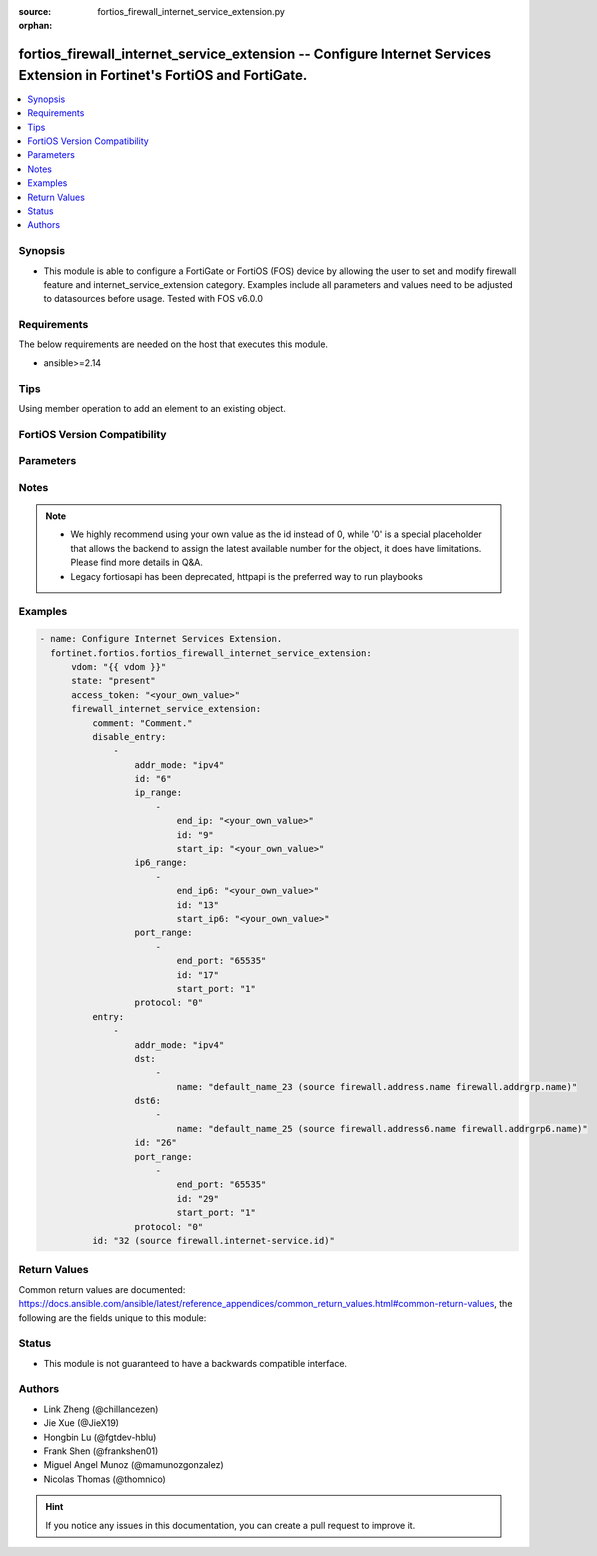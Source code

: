 :source: fortios_firewall_internet_service_extension.py

:orphan:

.. fortios_firewall_internet_service_extension:

fortios_firewall_internet_service_extension -- Configure Internet Services Extension in Fortinet's FortiOS and FortiGate.
+++++++++++++++++++++++++++++++++++++++++++++++++++++++++++++++++++++++++++++++++++++++++++++++++++++++++++++++++++++++++

.. versionadded:: 2.0.0

.. contents::
   :local:
   :depth: 1


Synopsis
--------
- This module is able to configure a FortiGate or FortiOS (FOS) device by allowing the user to set and modify firewall feature and internet_service_extension category. Examples include all parameters and values need to be adjusted to datasources before usage. Tested with FOS v6.0.0



Requirements
------------
The below requirements are needed on the host that executes this module.

- ansible>=2.14


Tips
----
Using member operation to add an element to an existing object.

FortiOS Version Compatibility
-----------------------------


.. raw:: html

 <br>
 <table border="1">
 <tr>
 <td></td><td colspan="1">Supported Version Ranges</td>
 </tr>
 <tr>
 <td>fortios_firewall_internet_service_extension</td>
 <td><code class="docutils literal notranslate">v6.2.0 -> latest </code></td>
 </tr>
 </table>
 <p>



Parameters
----------


.. raw:: html

    <ul>
    <li> <span class="li-head">access_token</span> - Token-based authentication. Generated from GUI of Fortigate. <span class="li-normal">type: str</span> <span class="li-required">required: false</span> </li>
    <li> <span class="li-head">enable_log</span> - Enable/Disable logging for task. <span class="li-normal">type: bool</span> <span class="li-required">required: false</span> <span class="li-normal">default: False</span> </li>
    <li> <span class="li-head">vdom</span> - Virtual domain, among those defined previously. A vdom is a virtual instance of the FortiGate that can be configured and used as a different unit. <span class="li-normal">type: str</span> <span class="li-normal">default: root</span> </li>
    <li> <span class="li-head">member_path</span> - Member attribute path to operate on. <span class="li-normal">type: str</span> </li>
    <li> <span class="li-head">member_state</span> - Add or delete a member under specified attribute path. <span class="li-normal">type: str</span> <span class="li-normal">choices: present, absent</span> </li>
    <li> <span class="li-head">state</span> - Indicates whether to create or remove the object. <span class="li-normal">type: str</span> <span class="li-required">required: true</span> <span class="li-normal">choices: present, absent</span> </li>
    <li> <span class="li-head">firewall_internet_service_extension</span> - Configure Internet Services Extension. <span class="li-normal">type: dict</span>
 <a id='label0' href="javascript:ContentClick('label1', 'label0');" onmouseover="ContentPreview('label1');" onmouseout="ContentUnpreview('label1');" title="click to collapse or expand..."> more... </a>
 <div id="label1" style="display:none">
 <table border="1">
 <tr>
 <td></td><td colspan="1">Supported Version Ranges</td>
 </tr>
 <tr>
 <td>firewall_internet_service_extension</td>
 <td><code class="docutils literal notranslate">v6.2.0 -> latest </code></td>
 </tr>
 </table>
 </div>
 </li>
        <ul class="ul-self">
        <li> <span class="li-head">comment</span> - Comment. <span class="li-normal">type: str</span>
 <a id='label2' href="javascript:ContentClick('label3', 'label2');" onmouseover="ContentPreview('label3');" onmouseout="ContentUnpreview('label3');" title="click to collapse or expand..."> more... </a>
 <div id="label3" style="display:none">
 <table border="1">
 <tr>
 <td></td>
 <td colspan="1">Supported Version Ranges</td>
 </tr>
 <tr>
 <td>comment</td>
 <td><code class="docutils literal notranslate">v6.2.0 -> latest </code></td>
 </tr>
 </table>
 </div>
 </li>
        <li> <span class="li-head">disable_entry</span> - Disable entries in the Internet Service database. <span class="li-normal">type: list</span> <span style="font-family:'Courier New'" class="li-required">member_path: disable_entry:id</span>
 <a id='label4' href="javascript:ContentClick('label5', 'label4');" onmouseover="ContentPreview('label5');" onmouseout="ContentUnpreview('label5');" title="click to collapse or expand..."> more... </a>
 <div id="label5" style="display:none">
 <table border="1">
 <tr>
 <td></td><td colspan="1">Supported Version Ranges</td>
 </tr>
 <tr>
 <td>disable_entry</td>
 <td><code class="docutils literal notranslate">v6.2.0 -> latest </code></td>
 </tr>
 </table>
 </div>
 </li>
            <ul class="ul-self">
            <li> <span class="li-head">addr_mode</span> - Address mode (IPv4 or IPv6). <span class="li-normal">type: str</span> <span class="li-normal">choices: ipv4, ipv6</span>
 <a id='label6' href="javascript:ContentClick('label7', 'label6');" onmouseover="ContentPreview('label7');" onmouseout="ContentUnpreview('label7');" title="click to collapse or expand..."> more... </a>
 <div id="label7" style="display:none">
 <table border="1">
 <tr>
 <td></td>
 <td colspan="1">Supported Version Ranges</td>
 </tr>
 <tr>
 <td>addr_mode</td>
 <td><code class="docutils literal notranslate">v7.2.1 -> latest </code></td>
 </tr>
 <tr>
 <td>[ipv4]</td>
 <td><code class="docutils literal notranslate">v6.0.0 -> latest</code></td> <tr>
 <td>[ipv6]</td>
 <td><code class="docutils literal notranslate">v6.0.0 -> latest</code></td> </table>
 </div>
 </li>
            <li> <span class="li-head">id</span> - Disable entry ID. see <a href='#notes'>Notes</a>. <span class="li-normal">type: int</span> <span class="li-required">required: true</span>
 <a id='label8' href="javascript:ContentClick('label9', 'label8');" onmouseover="ContentPreview('label9');" onmouseout="ContentUnpreview('label9');" title="click to collapse or expand..."> more... </a>
 <div id="label9" style="display:none">
 <table border="1">
 <tr>
 <td></td>
 <td colspan="1">Supported Version Ranges</td>
 </tr>
 <tr>
 <td>id</td>
 <td><code class="docutils literal notranslate">v6.2.0 -> latest </code></td>
 </tr>
 </table>
 </div>
 </li>
            <li> <span class="li-head">ip_range</span> - IPv4 ranges in the disable entry. <span class="li-normal">type: list</span> <span style="font-family:'Courier New'" class="li-required">member_path: disable_entry:id/ip_range:id</span>
 <a id='label10' href="javascript:ContentClick('label11', 'label10');" onmouseover="ContentPreview('label11');" onmouseout="ContentUnpreview('label11');" title="click to collapse or expand..."> more... </a>
 <div id="label11" style="display:none">
 <table border="1">
 <tr>
 <td></td><td colspan="1">Supported Version Ranges</td>
 </tr>
 <tr>
 <td>ip_range</td>
 <td><code class="docutils literal notranslate">v6.2.0 -> latest </code></td>
 </tr>
 </table>
 </div>
 </li>
                <ul class="ul-self">
                <li> <span class="li-head">end_ip</span> - End IPv4 address. <span class="li-normal">type: str</span>
 <a id='label12' href="javascript:ContentClick('label13', 'label12');" onmouseover="ContentPreview('label13');" onmouseout="ContentUnpreview('label13');" title="click to collapse or expand..."> more... </a>
 <div id="label13" style="display:none">
 <table border="1">
 <tr>
 <td></td>
 <td colspan="1">Supported Version Ranges</td>
 </tr>
 <tr>
 <td>end_ip</td>
 <td><code class="docutils literal notranslate">v6.2.0 -> latest </code></td>
 </tr>
 </table>
 </div>
 </li>
                <li> <span class="li-head">id</span> - Disable entry range ID. see <a href='#notes'>Notes</a>. <span class="li-normal">type: int</span> <span class="li-required">required: true</span>
 <a id='label14' href="javascript:ContentClick('label15', 'label14');" onmouseover="ContentPreview('label15');" onmouseout="ContentUnpreview('label15');" title="click to collapse or expand..."> more... </a>
 <div id="label15" style="display:none">
 <table border="1">
 <tr>
 <td></td>
 <td colspan="1">Supported Version Ranges</td>
 </tr>
 <tr>
 <td>id</td>
 <td><code class="docutils literal notranslate">v6.2.0 -> latest </code></td>
 </tr>
 </table>
 </div>
 </li>
                <li> <span class="li-head">start_ip</span> - Start IPv4 address. <span class="li-normal">type: str</span>
 <a id='label16' href="javascript:ContentClick('label17', 'label16');" onmouseover="ContentPreview('label17');" onmouseout="ContentUnpreview('label17');" title="click to collapse or expand..."> more... </a>
 <div id="label17" style="display:none">
 <table border="1">
 <tr>
 <td></td>
 <td colspan="1">Supported Version Ranges</td>
 </tr>
 <tr>
 <td>start_ip</td>
 <td><code class="docutils literal notranslate">v6.2.0 -> latest </code></td>
 </tr>
 </table>
 </div>
 </li>
                </ul>
            <li> <span class="li-head">ip6_range</span> - IPv6 ranges in the disable entry. <span class="li-normal">type: list</span> <span style="font-family:'Courier New'" class="li-required">member_path: disable_entry:id/ip6_range:id</span>
 <a id='label18' href="javascript:ContentClick('label19', 'label18');" onmouseover="ContentPreview('label19');" onmouseout="ContentUnpreview('label19');" title="click to collapse or expand..."> more... </a>
 <div id="label19" style="display:none">
 <table border="1">
 <tr>
 <td></td><td colspan="1">Supported Version Ranges</td>
 </tr>
 <tr>
 <td>ip6_range</td>
 <td><code class="docutils literal notranslate">v7.2.1 -> latest </code></td>
 </tr>
 </table>
 </div>
 </li>
                <ul class="ul-self">
                <li> <span class="li-head">end_ip6</span> - End IPv6 address. <span class="li-normal">type: str</span>
 <a id='label20' href="javascript:ContentClick('label21', 'label20');" onmouseover="ContentPreview('label21');" onmouseout="ContentUnpreview('label21');" title="click to collapse or expand..."> more... </a>
 <div id="label21" style="display:none">
 <table border="1">
 <tr>
 <td></td>
 <td colspan="1">Supported Version Ranges</td>
 </tr>
 <tr>
 <td>end_ip6</td>
 <td><code class="docutils literal notranslate">v7.2.1 -> latest </code></td>
 </tr>
 </table>
 </div>
 </li>
                <li> <span class="li-head">id</span> - Disable entry range ID. see <a href='#notes'>Notes</a>. <span class="li-normal">type: int</span> <span class="li-required">required: true</span>
 <a id='label22' href="javascript:ContentClick('label23', 'label22');" onmouseover="ContentPreview('label23');" onmouseout="ContentUnpreview('label23');" title="click to collapse or expand..."> more... </a>
 <div id="label23" style="display:none">
 <table border="1">
 <tr>
 <td></td>
 <td colspan="1">Supported Version Ranges</td>
 </tr>
 <tr>
 <td>id</td>
 <td><code class="docutils literal notranslate">v7.2.1 -> latest </code></td>
 </tr>
 </table>
 </div>
 </li>
                <li> <span class="li-head">start_ip6</span> - Start IPv6 address. <span class="li-normal">type: str</span>
 <a id='label24' href="javascript:ContentClick('label25', 'label24');" onmouseover="ContentPreview('label25');" onmouseout="ContentUnpreview('label25');" title="click to collapse or expand..."> more... </a>
 <div id="label25" style="display:none">
 <table border="1">
 <tr>
 <td></td>
 <td colspan="1">Supported Version Ranges</td>
 </tr>
 <tr>
 <td>start_ip6</td>
 <td><code class="docutils literal notranslate">v7.2.1 -> latest </code></td>
 </tr>
 </table>
 </div>
 </li>
                </ul>
            <li> <span class="li-head">port_range</span> - Port ranges in the disable entry. <span class="li-normal">type: list</span> <span style="font-family:'Courier New'" class="li-required">member_path: disable_entry:id/port_range:id</span>
 <a id='label26' href="javascript:ContentClick('label27', 'label26');" onmouseover="ContentPreview('label27');" onmouseout="ContentUnpreview('label27');" title="click to collapse or expand..."> more... </a>
 <div id="label27" style="display:none">
 <table border="1">
 <tr>
 <td></td><td colspan="1">Supported Version Ranges</td>
 </tr>
 <tr>
 <td>port_range</td>
 <td><code class="docutils literal notranslate">v6.2.0 -> latest </code></td>
 </tr>
 </table>
 </div>
 </li>
                <ul class="ul-self">
                <li> <span class="li-head">end_port</span> - Ending TCP/UDP/SCTP destination port (0 to 65535). <span class="li-normal">type: int</span>
 <a id='label28' href="javascript:ContentClick('label29', 'label28');" onmouseover="ContentPreview('label29');" onmouseout="ContentUnpreview('label29');" title="click to collapse or expand..."> more... </a>
 <div id="label29" style="display:none">
 <table border="1">
 <tr>
 <td></td>
 <td colspan="1">Supported Version Ranges</td>
 </tr>
 <tr>
 <td>end_port</td>
 <td><code class="docutils literal notranslate">v6.2.0 -> latest </code></td>
 </tr>
 </table>
 </div>
 </li>
                <li> <span class="li-head">id</span> - Custom entry port range ID. see <a href='#notes'>Notes</a>. <span class="li-normal">type: int</span> <span class="li-required">required: true</span>
 <a id='label30' href="javascript:ContentClick('label31', 'label30');" onmouseover="ContentPreview('label31');" onmouseout="ContentUnpreview('label31');" title="click to collapse or expand..."> more... </a>
 <div id="label31" style="display:none">
 <table border="1">
 <tr>
 <td></td>
 <td colspan="1">Supported Version Ranges</td>
 </tr>
 <tr>
 <td>id</td>
 <td><code class="docutils literal notranslate">v6.2.0 -> latest </code></td>
 </tr>
 </table>
 </div>
 </li>
                <li> <span class="li-head">start_port</span> - Starting TCP/UDP/SCTP destination port (0 to 65535). <span class="li-normal">type: int</span>
 <a id='label32' href="javascript:ContentClick('label33', 'label32');" onmouseover="ContentPreview('label33');" onmouseout="ContentUnpreview('label33');" title="click to collapse or expand..."> more... </a>
 <div id="label33" style="display:none">
 <table border="1">
 <tr>
 <td></td>
 <td colspan="1">Supported Version Ranges</td>
 </tr>
 <tr>
 <td>start_port</td>
 <td><code class="docutils literal notranslate">v6.2.0 -> latest </code></td>
 </tr>
 </table>
 </div>
 </li>
                </ul>
            <li> <span class="li-head">protocol</span> - Integer value for the protocol type as defined by IANA (0 - 255). <span class="li-normal">type: int</span>
 <a id='label34' href="javascript:ContentClick('label35', 'label34');" onmouseover="ContentPreview('label35');" onmouseout="ContentUnpreview('label35');" title="click to collapse or expand..."> more... </a>
 <div id="label35" style="display:none">
 <table border="1">
 <tr>
 <td></td>
 <td colspan="1">Supported Version Ranges</td>
 </tr>
 <tr>
 <td>protocol</td>
 <td><code class="docutils literal notranslate">v6.2.0 -> latest </code></td>
 </tr>
 </table>
 </div>
 </li>
            </ul>
        <li> <span class="li-head">entry</span> - Entries added to the Internet Service extension database. <span class="li-normal">type: list</span> <span style="font-family:'Courier New'" class="li-required">member_path: entry:id</span>
 <a id='label36' href="javascript:ContentClick('label37', 'label36');" onmouseover="ContentPreview('label37');" onmouseout="ContentUnpreview('label37');" title="click to collapse or expand..."> more... </a>
 <div id="label37" style="display:none">
 <table border="1">
 <tr>
 <td></td><td colspan="1">Supported Version Ranges</td>
 </tr>
 <tr>
 <td>entry</td>
 <td><code class="docutils literal notranslate">v6.2.0 -> latest </code></td>
 </tr>
 </table>
 </div>
 </li>
            <ul class="ul-self">
            <li> <span class="li-head">addr_mode</span> - Address mode (IPv4 or IPv6). <span class="li-normal">type: str</span> <span class="li-normal">choices: ipv4, ipv6</span>
 <a id='label38' href="javascript:ContentClick('label39', 'label38');" onmouseover="ContentPreview('label39');" onmouseout="ContentUnpreview('label39');" title="click to collapse or expand..."> more... </a>
 <div id="label39" style="display:none">
 <table border="1">
 <tr>
 <td></td>
 <td colspan="1">Supported Version Ranges</td>
 </tr>
 <tr>
 <td>addr_mode</td>
 <td><code class="docutils literal notranslate">v7.2.1 -> latest </code></td>
 </tr>
 <tr>
 <td>[ipv4]</td>
 <td><code class="docutils literal notranslate">v6.0.0 -> latest</code></td> <tr>
 <td>[ipv6]</td>
 <td><code class="docutils literal notranslate">v6.0.0 -> latest</code></td> </table>
 </div>
 </li>
            <li> <span class="li-head">dst</span> - Destination address or address group name. <span class="li-normal">type: list</span> <span style="font-family:'Courier New'" class="li-required">member_path: entry:id/dst:name</span>
 <a id='label40' href="javascript:ContentClick('label41', 'label40');" onmouseover="ContentPreview('label41');" onmouseout="ContentUnpreview('label41');" title="click to collapse or expand..."> more... </a>
 <div id="label41" style="display:none">
 <table border="1">
 <tr>
 <td></td><td colspan="1">Supported Version Ranges</td>
 </tr>
 <tr>
 <td>dst</td>
 <td><code class="docutils literal notranslate">v6.2.0 -> latest </code></td>
 </tr>
 </table>
 </div>
 </li>
                <ul class="ul-self">
                <li> <span class="li-head">name</span> - Select the destination address or address group object from available options. Source firewall.address.name firewall .addrgrp.name. <span class="li-normal">type: str</span> <span class="li-required">required: true</span>
 <a id='label42' href="javascript:ContentClick('label43', 'label42');" onmouseover="ContentPreview('label43');" onmouseout="ContentUnpreview('label43');" title="click to collapse or expand..."> more... </a>
 <div id="label43" style="display:none">
 <table border="1">
 <tr>
 <td></td>
 <td colspan="1">Supported Version Ranges</td>
 </tr>
 <tr>
 <td>name</td>
 <td><code class="docutils literal notranslate">v6.2.0 -> latest </code></td>
 </tr>
 </table>
 </div>
 </li>
                </ul>
            <li> <span class="li-head">dst6</span> - Destination address6 or address6 group name. <span class="li-normal">type: list</span> <span style="font-family:'Courier New'" class="li-required">member_path: entry:id/dst6:name</span>
 <a id='label44' href="javascript:ContentClick('label45', 'label44');" onmouseover="ContentPreview('label45');" onmouseout="ContentUnpreview('label45');" title="click to collapse or expand..."> more... </a>
 <div id="label45" style="display:none">
 <table border="1">
 <tr>
 <td></td><td colspan="1">Supported Version Ranges</td>
 </tr>
 <tr>
 <td>dst6</td>
 <td><code class="docutils literal notranslate">v7.2.1 -> latest </code></td>
 </tr>
 </table>
 </div>
 </li>
                <ul class="ul-self">
                <li> <span class="li-head">name</span> - Select the destination address6 or address group object from available options. Source firewall.address6.name firewall .addrgrp6.name. <span class="li-normal">type: str</span> <span class="li-required">required: true</span>
 <a id='label46' href="javascript:ContentClick('label47', 'label46');" onmouseover="ContentPreview('label47');" onmouseout="ContentUnpreview('label47');" title="click to collapse or expand..."> more... </a>
 <div id="label47" style="display:none">
 <table border="1">
 <tr>
 <td></td>
 <td colspan="1">Supported Version Ranges</td>
 </tr>
 <tr>
 <td>name</td>
 <td><code class="docutils literal notranslate">v7.2.1 -> latest </code></td>
 </tr>
 </table>
 </div>
 </li>
                </ul>
            <li> <span class="li-head">id</span> - Entry ID(1-255). see <a href='#notes'>Notes</a>. <span class="li-normal">type: int</span> <span class="li-required">required: true</span>
 <a id='label48' href="javascript:ContentClick('label49', 'label48');" onmouseover="ContentPreview('label49');" onmouseout="ContentUnpreview('label49');" title="click to collapse or expand..."> more... </a>
 <div id="label49" style="display:none">
 <table border="1">
 <tr>
 <td></td>
 <td colspan="1">Supported Version Ranges</td>
 </tr>
 <tr>
 <td>id</td>
 <td><code class="docutils literal notranslate">v6.2.0 -> latest </code></td>
 </tr>
 </table>
 </div>
 </li>
            <li> <span class="li-head">port_range</span> - Port ranges in the custom entry. <span class="li-normal">type: list</span> <span style="font-family:'Courier New'" class="li-required">member_path: entry:id/port_range:id</span>
 <a id='label50' href="javascript:ContentClick('label51', 'label50');" onmouseover="ContentPreview('label51');" onmouseout="ContentUnpreview('label51');" title="click to collapse or expand..."> more... </a>
 <div id="label51" style="display:none">
 <table border="1">
 <tr>
 <td></td><td colspan="1">Supported Version Ranges</td>
 </tr>
 <tr>
 <td>port_range</td>
 <td><code class="docutils literal notranslate">v6.2.0 -> latest </code></td>
 </tr>
 </table>
 </div>
 </li>
                <ul class="ul-self">
                <li> <span class="li-head">end_port</span> - Integer value for ending TCP/UDP/SCTP destination port in range (0 to 65535). <span class="li-normal">type: int</span>
 <a id='label52' href="javascript:ContentClick('label53', 'label52');" onmouseover="ContentPreview('label53');" onmouseout="ContentUnpreview('label53');" title="click to collapse or expand..."> more... </a>
 <div id="label53" style="display:none">
 <table border="1">
 <tr>
 <td></td>
 <td colspan="1">Supported Version Ranges</td>
 </tr>
 <tr>
 <td>end_port</td>
 <td><code class="docutils literal notranslate">v6.2.0 -> latest </code></td>
 </tr>
 </table>
 </div>
 </li>
                <li> <span class="li-head">id</span> - Custom entry port range ID. see <a href='#notes'>Notes</a>. <span class="li-normal">type: int</span> <span class="li-required">required: true</span>
 <a id='label54' href="javascript:ContentClick('label55', 'label54');" onmouseover="ContentPreview('label55');" onmouseout="ContentUnpreview('label55');" title="click to collapse or expand..."> more... </a>
 <div id="label55" style="display:none">
 <table border="1">
 <tr>
 <td></td>
 <td colspan="1">Supported Version Ranges</td>
 </tr>
 <tr>
 <td>id</td>
 <td><code class="docutils literal notranslate">v6.2.0 -> latest </code></td>
 </tr>
 </table>
 </div>
 </li>
                <li> <span class="li-head">start_port</span> - Integer value for starting TCP/UDP/SCTP destination port in range (0 to 65535). <span class="li-normal">type: int</span>
 <a id='label56' href="javascript:ContentClick('label57', 'label56');" onmouseover="ContentPreview('label57');" onmouseout="ContentUnpreview('label57');" title="click to collapse or expand..."> more... </a>
 <div id="label57" style="display:none">
 <table border="1">
 <tr>
 <td></td>
 <td colspan="1">Supported Version Ranges</td>
 </tr>
 <tr>
 <td>start_port</td>
 <td><code class="docutils literal notranslate">v6.2.0 -> latest </code></td>
 </tr>
 </table>
 </div>
 </li>
                </ul>
            <li> <span class="li-head">protocol</span> - Integer value for the protocol type as defined by IANA (0 - 255). <span class="li-normal">type: int</span>
 <a id='label58' href="javascript:ContentClick('label59', 'label58');" onmouseover="ContentPreview('label59');" onmouseout="ContentUnpreview('label59');" title="click to collapse or expand..."> more... </a>
 <div id="label59" style="display:none">
 <table border="1">
 <tr>
 <td></td>
 <td colspan="1">Supported Version Ranges</td>
 </tr>
 <tr>
 <td>protocol</td>
 <td><code class="docutils literal notranslate">v6.2.0 -> latest </code></td>
 </tr>
 </table>
 </div>
 </li>
            </ul>
        <li> <span class="li-head">id</span> - Internet Service ID in the Internet Service database. see <a href='#notes'>Notes</a>. Source firewall.internet-service.id. <span class="li-normal">type: int</span> <span class="li-required">required: true</span>
 <a id='label60' href="javascript:ContentClick('label61', 'label60');" onmouseover="ContentPreview('label61');" onmouseout="ContentUnpreview('label61');" title="click to collapse or expand..."> more... </a>
 <div id="label61" style="display:none">
 <table border="1">
 <tr>
 <td></td>
 <td colspan="1">Supported Version Ranges</td>
 </tr>
 <tr>
 <td>id</td>
 <td><code class="docutils literal notranslate">v6.2.0 -> latest </code></td>
 </tr>
 </table>
 </div>
 </li>
        </ul>
    </ul>


Notes
-----

.. note::

   - We highly recommend using your own value as the id instead of 0, while '0' is a special placeholder that allows the backend to assign the latest available number for the object, it does have limitations. Please find more details in Q&A.

   - Legacy fortiosapi has been deprecated, httpapi is the preferred way to run playbooks



Examples
--------

.. code-block:: yaml+jinja
    
    - name: Configure Internet Services Extension.
      fortinet.fortios.fortios_firewall_internet_service_extension:
          vdom: "{{ vdom }}"
          state: "present"
          access_token: "<your_own_value>"
          firewall_internet_service_extension:
              comment: "Comment."
              disable_entry:
                  -
                      addr_mode: "ipv4"
                      id: "6"
                      ip_range:
                          -
                              end_ip: "<your_own_value>"
                              id: "9"
                              start_ip: "<your_own_value>"
                      ip6_range:
                          -
                              end_ip6: "<your_own_value>"
                              id: "13"
                              start_ip6: "<your_own_value>"
                      port_range:
                          -
                              end_port: "65535"
                              id: "17"
                              start_port: "1"
                      protocol: "0"
              entry:
                  -
                      addr_mode: "ipv4"
                      dst:
                          -
                              name: "default_name_23 (source firewall.address.name firewall.addrgrp.name)"
                      dst6:
                          -
                              name: "default_name_25 (source firewall.address6.name firewall.addrgrp6.name)"
                      id: "26"
                      port_range:
                          -
                              end_port: "65535"
                              id: "29"
                              start_port: "1"
                      protocol: "0"
              id: "32 (source firewall.internet-service.id)"


Return Values
-------------
Common return values are documented: https://docs.ansible.com/ansible/latest/reference_appendices/common_return_values.html#common-return-values, the following are the fields unique to this module:

.. raw:: html

    <ul>

    <li> <span class="li-return">build</span> - Build number of the fortigate image <span class="li-normal">returned: always</span> <span class="li-normal">type: str</span> <span class="li-normal">sample: 1547</span></li>
    <li> <span class="li-return">http_method</span> - Last method used to provision the content into FortiGate <span class="li-normal">returned: always</span> <span class="li-normal">type: str</span> <span class="li-normal">sample: PUT</span></li>
    <li> <span class="li-return">http_status</span> - Last result given by FortiGate on last operation applied <span class="li-normal">returned: always</span> <span class="li-normal">type: str</span> <span class="li-normal">sample: 200</span></li>
    <li> <span class="li-return">mkey</span> - Master key (id) used in the last call to FortiGate <span class="li-normal">returned: success</span> <span class="li-normal">type: str</span> <span class="li-normal">sample: id</span></li>
    <li> <span class="li-return">name</span> - Name of the table used to fulfill the request <span class="li-normal">returned: always</span> <span class="li-normal">type: str</span> <span class="li-normal">sample: urlfilter</span></li>
    <li> <span class="li-return">path</span> - Path of the table used to fulfill the request <span class="li-normal">returned: always</span> <span class="li-normal">type: str</span> <span class="li-normal">sample: webfilter</span></li>
    <li> <span class="li-return">revision</span> - Internal revision number <span class="li-normal">returned: always</span> <span class="li-normal">type: str</span> <span class="li-normal">sample: 17.0.2.10658</span></li>
    <li> <span class="li-return">serial</span> - Serial number of the unit <span class="li-normal">returned: always</span> <span class="li-normal">type: str</span> <span class="li-normal">sample: FGVMEVYYQT3AB5352</span></li>
    <li> <span class="li-return">status</span> - Indication of the operation's result <span class="li-normal">returned: always</span> <span class="li-normal">type: str</span> <span class="li-normal">sample: success</span></li>
    <li> <span class="li-return">vdom</span> - Virtual domain used <span class="li-normal">returned: always</span> <span class="li-normal">type: str</span> <span class="li-normal">sample: root</span></li>
    <li> <span class="li-return">version</span> - Version of the FortiGate <span class="li-normal">returned: always</span> <span class="li-normal">type: str</span> <span class="li-normal">sample: v5.6.3</span></li>
    </ul>

Status
------

- This module is not guaranteed to have a backwards compatible interface.


Authors
-------

- Link Zheng (@chillancezen)
- Jie Xue (@JieX19)
- Hongbin Lu (@fgtdev-hblu)
- Frank Shen (@frankshen01)
- Miguel Angel Munoz (@mamunozgonzalez)
- Nicolas Thomas (@thomnico)


.. hint::
    If you notice any issues in this documentation, you can create a pull request to improve it.
